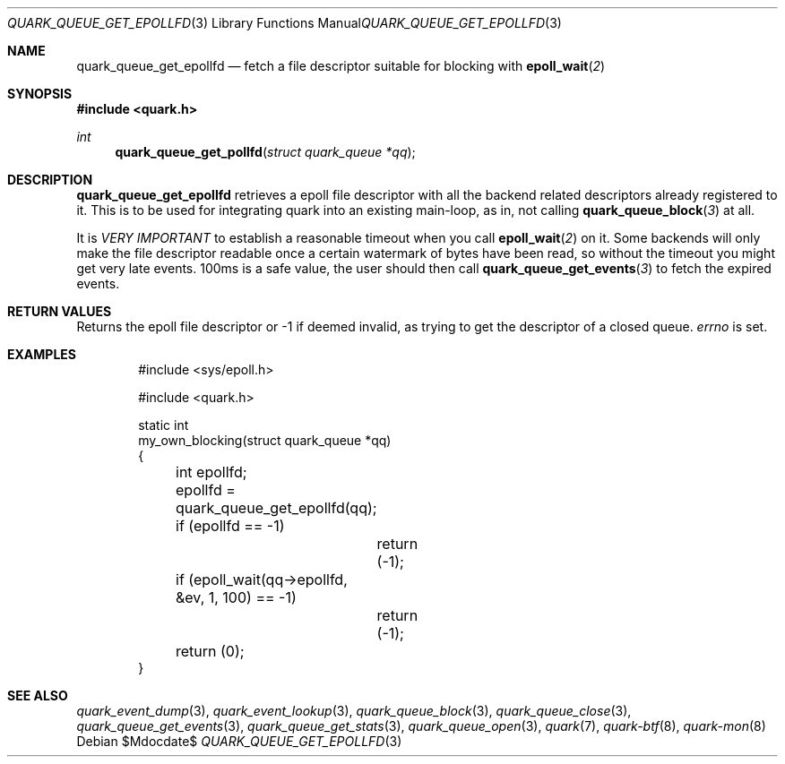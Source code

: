 .Dd $Mdocdate$
.Dt QUARK_QUEUE_GET_EPOLLFD 3
.Os
.Sh NAME
.Nm quark_queue_get_epollfd
.Nd fetch a file descriptor suitable for blocking with
.Fn epoll_wait 2
.Sh SYNOPSIS
.In quark.h
.Ft int
.Fn quark_queue_get_pollfd "struct quark_queue *qq"
.Sh DESCRIPTION
.Nm
retrieves a epoll file descriptor with all the backend related descriptors
already registered to it.
This is to be used for integrating quark into an existing main-loop, as in, not
calling
.Fn quark_queue_block 3
at all.
.Pp
It is
.Em VERY IMPORTANT
to establish a reasonable timeout when you call
.Fn epoll_wait 2
on it.
Some backends will only make the file descriptor readable once a certain
watermark of bytes have been read, so without the timeout you might get very
late events.
100ms is a safe value, the user should then call
.Fn quark_queue_get_events 3
to fetch the expired events.
.Sh RETURN VALUES
Returns the epoll file descriptor or -1 if deemed invalid, as trying to get the
descriptor of a closed queue.
.Va errno
is set.
.Sh EXAMPLES
.Bd -literal -offset indent
#include <sys/epoll.h>

#include <quark.h>

static int
my_own_blocking(struct quark_queue *qq)
{
	int epollfd;

	epollfd = quark_queue_get_epollfd(qq);
	if (epollfd == -1)
		return (-1);
	if (epoll_wait(qq->epollfd, &ev, 1, 100) == -1)
		return (-1);

	return (0);
}
.Ed
.Sh SEE ALSO
.Xr quark_event_dump 3 ,
.Xr quark_event_lookup 3 ,
.Xr quark_queue_block 3 ,
.Xr quark_queue_close 3 ,
.Xr quark_queue_get_events 3 ,
.Xr quark_queue_get_stats 3 ,
.Xr quark_queue_open 3 ,
.Xr quark 7 ,
.Xr quark-btf 8 ,
.Xr quark-mon 8

